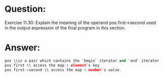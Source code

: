 * Question:
Exercise 11.30: Explain the meaning of the operand pos.first->second
used in the output expression of the final program in this section.


* Answer:
#+begin_src cpp
  pos \\is a pair which contains the `begin` iterator and `end` iterator
  pos.first \\ access the map's element's key
  pos.first->second \\ access the map's member's value.
#+end_src
